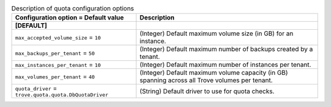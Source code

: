 ..
    Warning: Do not edit this file. It is automatically generated from the
    software project's code and your changes will be overwritten.

    The tool to generate this file lives in openstack-doc-tools repository.

    Please make any changes needed in the code, then run the
    autogenerate-config-doc tool from the openstack-doc-tools repository, or
    ask for help on the documentation mailing list, IRC channel or meeting.

.. _trove-quota:

.. list-table:: Description of quota configuration options
   :header-rows: 1
   :class: config-ref-table

   * - Configuration option = Default value
     - Description
   * - **[DEFAULT]**
     -
   * - ``max_accepted_volume_size`` = ``10``
     - (Integer) Default maximum volume size (in GB) for an instance.
   * - ``max_backups_per_tenant`` = ``50``
     - (Integer) Default maximum number of backups created by a tenant.
   * - ``max_instances_per_tenant`` = ``10``
     - (Integer) Default maximum number of instances per tenant.
   * - ``max_volumes_per_tenant`` = ``40``
     - (Integer) Default maximum volume capacity (in GB) spanning across all Trove volumes per tenant.
   * - ``quota_driver`` = ``trove.quota.quota.DbQuotaDriver``
     - (String) Default driver to use for quota checks.
